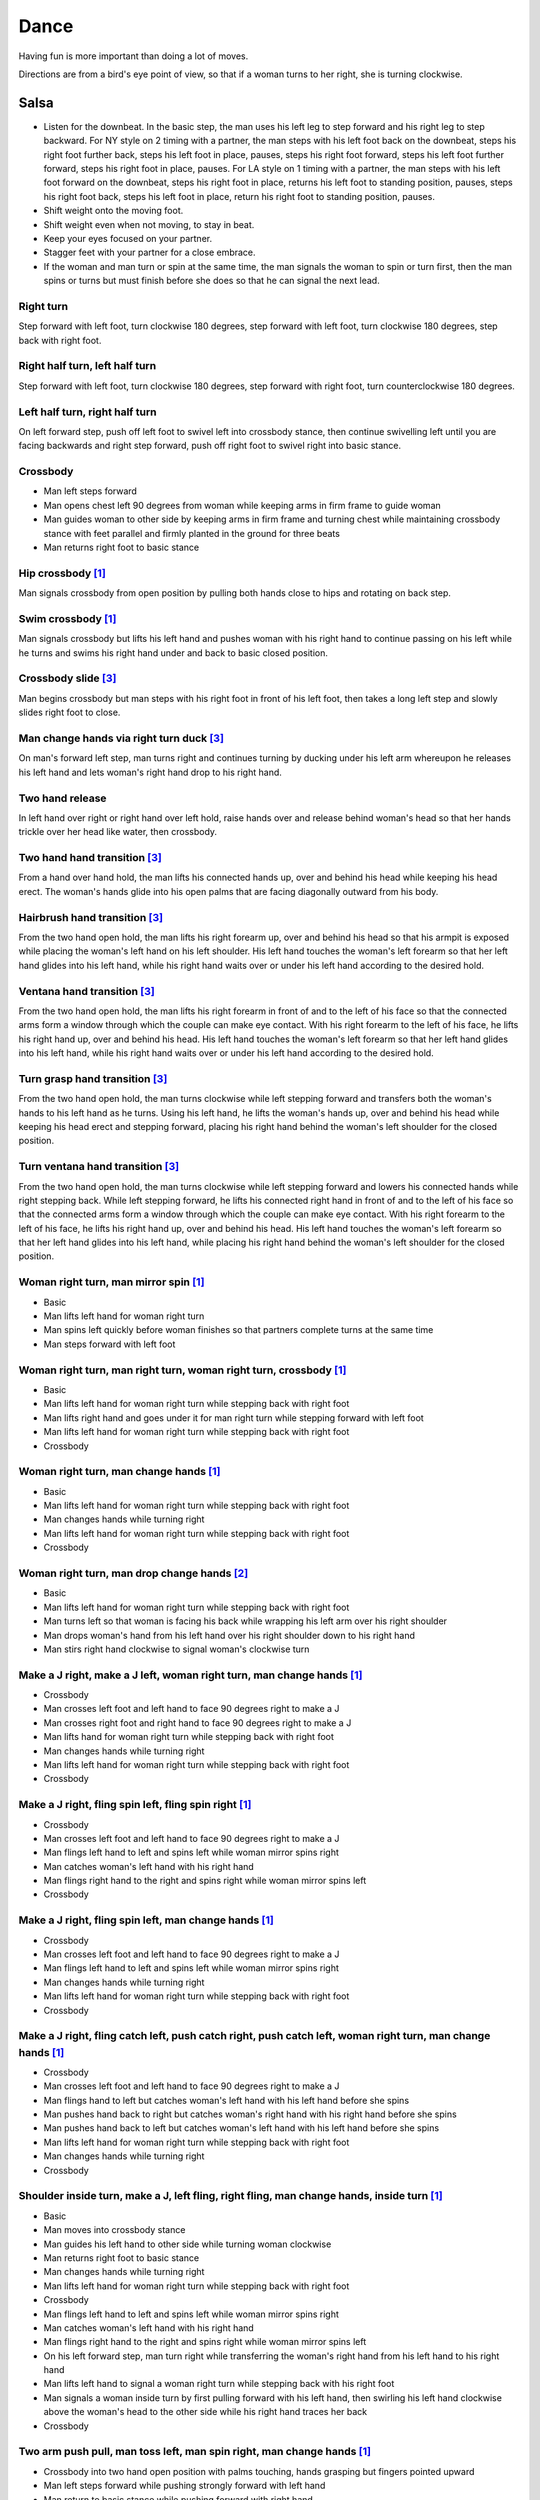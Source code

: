 Dance
=====
Having fun is more important than doing a lot of moves.

Directions are from a bird's eye point of view, so that if a woman turns to her right, she is turning clockwise.


Salsa
-----
- Listen for the downbeat.  In the basic step, the man uses his left leg to step forward and his right leg to step backward.  For NY style on 2 timing with a partner, the man steps with his left foot back on the downbeat, steps his right foot further back, steps his left foot in place, pauses, steps his right foot forward, steps his left foot further forward, steps his right foot in place, pauses.  For LA style on 1 timing with a partner, the man steps with his left foot forward on the downbeat, steps his right foot in place, returns his left foot to standing position, pauses, steps his right foot back, steps his left foot in place, return his right foot to standing position, pauses.
- Shift weight onto the moving foot.
- Shift weight even when not moving, to stay in beat.
- Keep your eyes focused on your partner.
- Stagger feet with your partner for a close embrace.
- If the woman and man turn or spin at the same time, the man signals the woman to spin or turn first, then the man spins or turns but must finish before she does so that he can signal the next lead.


Right turn
^^^^^^^^^^
Step forward with left foot, turn clockwise 180 degrees, step forward with left foot, turn clockwise 180 degrees, step back with right foot.


Right half turn, left half turn
^^^^^^^^^^^^^^^^^^^^^^^^^^^^^^^
Step forward with left foot, turn clockwise 180 degrees, step forward with right foot, turn counterclockwise 180 degrees.


Left half turn, right half turn
^^^^^^^^^^^^^^^^^^^^^^^^^^^^^^^
On left forward step, push off left foot to swivel left into crossbody stance, then continue swivelling left until you are facing backwards and right step forward, push off right foot to swivel right into basic stance.


Crossbody
^^^^^^^^^
- Man left steps forward
- Man opens chest left 90 degrees from woman while keeping arms in firm frame to guide woman
- Man guides woman to other side by keeping arms in firm frame and turning chest while maintaining crossbody stance with feet parallel and firmly planted in the ground for three beats
- Man returns right foot to basic stance


Hip crossbody [#SalsaInternational]_
^^^^^^^^^^^^^^^^^^^^^^^^^^^^^^^^^^^^
Man signals crossbody from open position by pulling both hands close to hips and rotating on back step.


Swim crossbody [#SalsaInternational]_
^^^^^^^^^^^^^^^^^^^^^^^^^^^^^^^^^^^^^
Man signals crossbody but lifts his left hand and pushes woman with his right hand to continue passing on his left while he turns and swims his right hand under and back to basic closed position.


Crossbody slide [#SalsaRosa]_
^^^^^^^^^^^^^^^^^^^^^^^^^^^^^
Man begins crossbody but man steps with his right foot in front of his left foot, then takes a long left step and slowly slides right foot to close.


Man change hands via right turn duck [#SalsaRosa]_
^^^^^^^^^^^^^^^^^^^^^^^^^^^^^^^^^^^^^^^^^^^^^^^^^^
On man's forward left step, man turns right and continues turning by ducking under his left arm whereupon he releases his left hand and lets woman's right hand drop to his right hand.


Two hand release
^^^^^^^^^^^^^^^^
In left hand over right or right hand over left hold, raise hands over and release behind woman's head so that her hands trickle over her head like water, then crossbody.


Two hand hand transition [#SalsaRosa]_
^^^^^^^^^^^^^^^^^^^^^^^^^^^^^^^^^^^^^^
From a hand over hand hold, the man lifts his connected hands up, over and behind his head while keeping his head erect.  The woman's hands glide into his open palms that are facing diagonally outward from his body.


Hairbrush hand transition [#SalsaRosa]_
^^^^^^^^^^^^^^^^^^^^^^^^^^^^^^^^^^^^^^^
From the two hand open hold, the man lifts his right forearm up, over and behind his head so that his armpit is exposed while placing the woman's left hand on his left shoulder.  His left hand touches the woman's left forearm so that her left hand glides into his left hand, while his right hand waits over or under his left hand according to the desired hold.


Ventana hand transition [#SalsaRosa]_
^^^^^^^^^^^^^^^^^^^^^^^^^^^^^^^^^^^^^
From the two hand open hold, the man lifts his right forearm in front of and to the left of his face so that the connected arms form a window through which the couple can make eye contact.  With his right forearm to the left of his face, he lifts his right hand up, over and behind his head.  His left hand touches the woman's left forearm so that her left hand glides into his left hand, while his right hand waits over or under his left hand according to the desired hold.


Turn grasp hand transition [#SalsaRosa]_
^^^^^^^^^^^^^^^^^^^^^^^^^^^^^^^^^^^^^^^^
From the two hand open hold, the man turns clockwise while left stepping forward and transfers both the woman's hands to his left hand as he turns.  Using his left hand, he lifts the woman's hands up, over and behind his head while keeping his head erect and stepping forward, placing his right hand behind the woman's left shoulder for the closed position.


Turn ventana hand transition [#SalsaRosa]_
^^^^^^^^^^^^^^^^^^^^^^^^^^^^^^^^^^^^^^^^^^
From the two hand open hold, the man turns clockwise while left stepping forward and lowers his connected hands while right stepping back.  While left stepping forward, he lifts his connected right hand in front of and to the left of his face so that the connected arms form a window through which the couple can make eye contact.  With his right forearm to the left of his face, he lifts his right hand up, over and behind his head.  His left hand touches the woman's left forearm so that her left hand glides into his left hand, while placing his right hand behind the woman's left shoulder for the closed position.


Woman right turn, man mirror spin [#SalsaInternational]_
^^^^^^^^^^^^^^^^^^^^^^^^^^^^^^^^^^^^^^^^^^^^^^^^^^^^^^^^
- Basic
- Man lifts left hand for woman right turn
- Man spins left quickly before woman finishes so that partners complete turns at the same time
- Man steps forward with left foot


Woman right turn, man right turn, woman right turn, crossbody [#SalsaInternational]_
^^^^^^^^^^^^^^^^^^^^^^^^^^^^^^^^^^^^^^^^^^^^^^^^^^^^^^^^^^^^^^^^^^^^^^^^^^^^^^^^^^^^
- Basic
- Man lifts left hand for woman right turn while stepping back with right foot
- Man lifts right hand and goes under it for man right turn while stepping forward with left foot
- Man lifts left hand for woman right turn while stepping back with right foot
- Crossbody


Woman right turn, man change hands [#SalsaInternational]_
^^^^^^^^^^^^^^^^^^^^^^^^^^^^^^^^^^^^^^^^^^^^^^^^^^^^^^^^^
- Basic
- Man lifts left hand for woman right turn while stepping back with right foot
- Man changes hands while turning right
- Man lifts left hand for woman right turn while stepping back with right foot
- Crossbody


Woman right turn, man drop change hands [#EddieTorres]_
^^^^^^^^^^^^^^^^^^^^^^^^^^^^^^^^^^^^^^^^^^^^^^^^^^^^^^^
- Basic
- Man lifts left hand for woman right turn while stepping back with right foot
- Man turns left so that woman is facing his back while wrapping his left arm over his right shoulder
- Man drops woman's hand from his left hand over his right shoulder down to his right hand
- Man stirs right hand clockwise to signal woman's clockwise turn


Make a J right, make a J left, woman right turn, man change hands [#SalsaInternational]_
^^^^^^^^^^^^^^^^^^^^^^^^^^^^^^^^^^^^^^^^^^^^^^^^^^^^^^^^^^^^^^^^^^^^^^^^^^^^^^^^^^^^^^^^
- Crossbody
- Man crosses left foot and left hand to face 90 degrees right to make a J
- Man crosses right foot and right hand to face 90 degrees right to make a J
- Man lifts hand for woman right turn while stepping back with right foot
- Man changes hands while turning right
- Man lifts left hand for woman right turn while stepping back with right foot
- Crossbody


Make a J right, fling spin left, fling spin right [#SalsaInternational]_
^^^^^^^^^^^^^^^^^^^^^^^^^^^^^^^^^^^^^^^^^^^^^^^^^^^^^^^^^^^^^^^^^^^^^^^^
- Crossbody
- Man crosses left foot and left hand to face 90 degrees right to make a J
- Man flings left hand to left and spins left while woman mirror spins right
- Man catches woman's left hand with his right hand
- Man flings right hand to the right and spins right while woman mirror spins left
- Crossbody


Make a J right, fling spin left, man change hands [#SalsaInternational]_
^^^^^^^^^^^^^^^^^^^^^^^^^^^^^^^^^^^^^^^^^^^^^^^^^^^^^^^^^^^^^^^^^^^^^^^^
- Crossbody
- Man crosses left foot and left hand to face 90 degrees right to make a J
- Man flings left hand to left and spins left while woman mirror spins right
- Man changes hands while turning right
- Man lifts left hand for woman right turn while stepping back with right foot
- Crossbody


Make a J right, fling catch left, push catch right, push catch left, woman right turn, man change hands [#SalsaInternational]_
^^^^^^^^^^^^^^^^^^^^^^^^^^^^^^^^^^^^^^^^^^^^^^^^^^^^^^^^^^^^^^^^^^^^^^^^^^^^^^^^^^^^^^^^^^^^^^^^^^^^^^^^^^^^^^^^^^^^^^^^^^^^^^
- Crossbody
- Man crosses left foot and left hand to face 90 degrees right to make a J
- Man flings hand to left but catches woman's left hand with his left hand before she spins
- Man pushes hand back to right but catches woman's right hand with his right hand before she spins
- Man pushes hand back to left but catches woman's left hand with his left hand before she spins
- Man lifts left hand for woman right turn while stepping back with right foot
- Man changes hands while turning right
- Crossbody


Shoulder inside turn, make a J, left fling, right fling, man change hands, inside turn [#SalsaInternational]_
^^^^^^^^^^^^^^^^^^^^^^^^^^^^^^^^^^^^^^^^^^^^^^^^^^^^^^^^^^^^^^^^^^^^^^^^^^^^^^^^^^^^^^^^^^^^^^^^^^^^^^^^^^^^^
- Basic
- Man moves into crossbody stance
- Man guides his left hand to other side while turning woman clockwise
- Man returns right foot to basic stance
- Man changes hands while turning right
- Man lifts left hand for woman right turn while stepping back with right foot
- Crossbody
- Man flings left hand to left and spins left while woman mirror spins right
- Man catches woman's left hand with his right hand
- Man flings right hand to the right and spins right while woman mirror spins left
- On his left forward step, man turn right while transferring the woman's right hand from his left hand to his right hand
- Man lifts left hand to signal a woman right turn while stepping back with his right foot
- Man signals a woman inside turn by first pulling forward with his left hand, then swirling his left hand clockwise above the woman's head to the other side while his right hand traces her back
- Crossbody


Two arm push pull, man toss left, man spin right, man change hands [#SalsaInternational]_
^^^^^^^^^^^^^^^^^^^^^^^^^^^^^^^^^^^^^^^^^^^^^^^^^^^^^^^^^^^^^^^^^^^^^^^^^^^^^^^^^^^^^^^^^
- Crossbody into two hand open position with palms touching, hands grasping but fingers pointed upward
- Man left steps forward while pushing strongly forward with left hand
- Man return to basic stance while pushing forward with right hand
- Man toss hands to left to signal woman clockwise spin while man places right toe behind him and spins clockwise
- Man changes hands while turning right
- Man lifts left hand for woman right turn while stepping back with right foot
- Crossbody


Hip push spin, two-handed right half turn embrace, left half turn [#SalsaInternational]_
^^^^^^^^^^^^^^^^^^^^^^^^^^^^^^^^^^^^^^^^^^^^^^^^^^^^^^^^^^^^^^^^^^^^^^^^^^^^^^^^^^^^^^^^
- Man puts right hand on woman's left hip
- Man pushes woman's left hip forward while stepping forward with his left foot so woman spins counterclockwise
- Man catches woman with right hand behind her left shoulder for closed position
- Crossbody into two hand open position
- Man guides right hand clockwise behind woman's head into embrace and rests his right hand on her right shoulder with her back facing him
- Man counts beats
- Man pushes right hand while stepping forward so woman spins counterclockwise as man traces his right hand from her right shoulder to her left shoulder while she is spinning
- Man catches woman with right hand behind her left shoulder for closed position
- Crossbody


Right hand over left crossbody two hand spin [#SalsaRosa]_
^^^^^^^^^^^^^^^^^^^^^^^^^^^^^^^^^^^^^^^^^^^^^^^^^^^^^^^^^^
- Crossbody into two hand open position
- Man brushes left hand behind his head to switch into right hand over left hand hold
- While holding hands, man signals crossbody and stirs both hands clockwise over woman's head in a tight circle and brings hands strongly down to end in left hand over right hand hold


Right hand over left crossbody into reverse cuatro [#SalsaRosa]_
^^^^^^^^^^^^^^^^^^^^^^^^^^^^^^^^^^^^^^^^^^^^^^^^^^^^^^^^^^^^^^^^
- Crossbody into two hand open position
- Man brushes left hand behind his head to switch into right hand over left hand hold
- While holding hands, man signals crossbody and stirs right hand up and counter clockwise so she ends with her right arm held behind her back
- On man's back step, man signals woman unravel turn into basic
- Man left steps forward


Left hand over right crossbody titanic uno [#SalsaRosa]_
^^^^^^^^^^^^^^^^^^^^^^^^^^^^^^^^^^^^^^^^^^^^^^^^^^^^^^^^
- Crossbody into two hand open position
- Man brushes his connected right hand behind his head to switch into left hand over right hand hold
- While holding hands, man signals crossbody and stirs left hand counterclockwise and brings hand strongly down so that woman is facing outward from man with his hands outstretched at her sides as man left steps forward
- Man brings left and right hands together above her head and spins her clockwise and brings hands down to return to left hand over right hand hold


Right hand over left crossbody titanic uno [#SalsaRosa]_
^^^^^^^^^^^^^^^^^^^^^^^^^^^^^^^^^^^^^^^^^^^^^^^^^^^^^^^^
- Crossbody into two hand open position
- Man brushes left hand behind his head to switch into right hand over left hand hold
- While holding hands, man signals crossbody and stirs right hand clockwise and brings hand strongly down so that woman is facing outward from man with his hands outstretched at her sides as man left steps forward
- Man brings left and right hands together above her head and spins her clockwise and brings hands down to signal the woman to stop turning


Right hand over left crossbody titanic dos [#SalsaRosa]_
^^^^^^^^^^^^^^^^^^^^^^^^^^^^^^^^^^^^^^^^^^^^^^^^^^^^^^^^
- Crossbody into two hand open position
- Man brushes left hand behind his head to switch into right hand over left hand hold
- While holding hands, man signals crossbody but pulls with his left hand in a great circular motion so that woman swings around man as he turns 180 degrees and she ends on his left
- Man pushes his connected left hand forward so that the woman is facing the same direction
- Man pulls his connected left hand back and grasps the woman's left wrist with his right hand as he releases it from his left hand while he turns 180 degrees counterclockwise to face his original direction
- Man pulls his connected right hand forward so that the woman starts to walk in front of you, then flings his right hand out diagonally right so that the woman spins counterclockwise
- Man left steps forward


Two hand crossbody left hand lift with right hand cross [#SalsaRosa]_
^^^^^^^^^^^^^^^^^^^^^^^^^^^^^^^^^^^^^^^^^^^^^^^^^^^^^^^^^^^^^^^^^^^^^
- Crossbody into two hand open position
- Through crossbody, man signals inside turn while his right hand is connected to her right hand to end resting near her waist
- On back step, lift both hands to spin her clockwise and down
- Toss hands to resolve hand tangle


Drag turn, inside turn, swim crossbody [#SalsaInternational]_
^^^^^^^^^^^^^^^^^^^^^^^^^^^^^^^^^^^^^^^^^^^^^^^^^^^^^^^^^^^^^
- Basic
- Crossbody
- Man does left half turn and left full turn while dragging woman's right hand under his left elbow
- Man left steps forward on six
- Man lifts left hand for woman right turn while stepping back with right foot
- Man changes hands while turning right
- Man lifts left hand for woman right turn while stepping back with right foot
- Crossbody
- Man guides woman left inside turn
- Man lifts left hand for woman right turn while side stepping right and spin turning left
- Man left steps forward on six
- Crossbody
- Man lifts entire left arm while left stepping forward and swim turn right so right hand returns behind her left shoulder
- Crossbody


Woman left turn, man change hands, woman inside spin, man inside spin, woman shoulder guided inside turn, shoulder check, twin barrel turn [#DardoGalletto]_
^^^^^^^^^^^^^^^^^^^^^^^^^^^^^^^^^^^^^^^^^^^^^^^^^^^^^^^^^^^^^^^^^^^^^^^^^^^^^^^^^^^^^^^^^^^^^^^^^^^^^^^^^^^^^^^^^^^^^^^^^^^^^^^^^^^^^^^^^^^^^^^^^^^^^^^^^^^^
- Basic in two hand position
- Man pulls right hand back and left hand forward on right step back
- Man pushes right hand forward and signals turn with left hand for woman left turn
- Man changes hands from left to right
- Man tosses the hand he is holding in his right hand and grasps woman's left wrist
- Man signals woman to walk across with short pull, then pushes her wrist to right so that she spins counter clockwise while man steps with left, right, left
- Man steps forward with left and turns right, looking over his right shoulder before last step to see where the woman is
- Man connects his right arm under her left shoulder and back in crossbody hold, then pulls her slightly forward with his left hand waiting to reach her right shoulder
- Man side steps left, woman walks into his hand, man steps back with right hand while pulling woman's shoulder to signal inside turn
- Man keeps hand connected to her shoulder through inside turn and stops her while she is facing away from him
- Man steps back
- Man pulls woman's right shoulder back to signal twin barrel turn where woman turns counterclockwise and man turns in mirror direction
- Man finishes his turn before woman, places his hand under her elbow so that their hands reconnect when she finishes her turn


Half crossbody spin, scoop barrel turn [#DardoGalletto]_
^^^^^^^^^^^^^^^^^^^^^^^^^^^^^^^^^^^^^^^^^^^^^^^^^^^^^^^^
- Basic in closed position
- Man guides woman through crossbody, but instead of turning to face her, remains in side position with his left hand connected, right steps forward and changes hands, swivels 270 degrees under his right arm to left step forward toward partner and swivels 180 degrees to right step with back facing partner with his connected right hand resting palm upwards on his right shoulder
- Man brings arm to his right to guide woman through a right turn, then when she is about to finish, man pivots counterclockwise to face woman
- Man connects his left hand to woman's left hand under his connected right hand, which combs up and around woman's head to support her back
- Man guides woman through crossbody but scoops his guiding left hand down, behind and around to guide woman through barrel turn
- Man turns clockwise with woman's hand tracing his back and returns to closed position


Woman inside turn, man left turn, woman right turn, man spin left, woman arm spin [#SalsaInternational]_
^^^^^^^^^^^^^^^^^^^^^^^^^^^^^^^^^^^^^^^^^^^^^^^^^^^^^^^^^^^^^^^^^^^^^^^^^^^^^^^^^^^^^^^^^^^^^^^^^^^^^^^^
- Crossbody
- Man guides woman left inside turn
- Man turns left while his right hand is connected to woman's left hand
- Man signals woman right turn with his right hand and while she is turning, he side-steps to the right and quickly spins left so that they finish turning together
- Crossbody
- Man breaks with left foot back and keeps left arm straight holding her right arm while returning forward
- Man uses his left arm to push her right arm for woman clockwise spin
- Man returns to basic stance


Fling catch left, push side turn right [#SalsaInternational]_
^^^^^^^^^^^^^^^^^^^^^^^^^^^^^^^^^^^^^^^^^^^^^^^^^^^^^^^^^^^^^
- Crossbody into two hand open position
- Man breaks with left foot back
- Man flings left hand to left
- Man catches woman's left hand with his left hand before she can spin while side-stepping to left
- Man counts beats
- Man pushes his left hand to right into a man right side turn and woman mirror left side turn
- Man returns to basic stance
- Crossbody


Copa, man change hands, woman right turn [#SalsaInternational]_
^^^^^^^^^^^^^^^^^^^^^^^^^^^^^^^^^^^^^^^^^^^^^^^^^^^^^^^^^^^^^^^
- Crossbody into two hand open position
- Man breaks with left foot back
- Man lifts left hand and walks into crossbody stance while she half turns right
- Man stops woman in crossbody stance so that her back faces him by resting his right hand on her right hip
- Man pushes her right hip forward for woman left turn
- Man left steps forward with her as she completes her left turn
- Man changes hands while turning right
- Man lifts left hand for woman right turn while stepping back with right foot
- Crossbody


Two handed simple copa [#SalsaRosa]_
^^^^^^^^^^^^^^^^^^^^^^^^^^^^^^^^^^^^
- Crossbody into two hand open position
- Man breaks with left foot back
- Man lifts left hand for woman right turn while moving into crossbody stance with his right hand still connected
- Man pulls left hand to left while pushing with his right chest so the woman unravels counterclockwise
- Man continues momentum by stirring his left hand for woman counterclockwise spin


Rotating copa [#SalsaRosa]_
^^^^^^^^^^^^^^^^^^^^^^^^^^^
- Crossbody into two hand open position
- Man breaks with left foot back
- Man holds top of woman's left shoulder with his right hand and turns counter clockwise with her 270 degrees until he is in crossbody stance
- Man releases woman's left shoulder so she continues turning into copa hold and man grasps her left hand with his right hand
- Man pulls left hand to left while pushing with his right chest so the woman unravels counterclockwise
- Man continues momentum by stirring his left hand for woman counterclockwise spin


Rotating flare [#SalsaRosa]_
^^^^^^^^^^^^^^^^^^^^^^^^^^^^
- Crossbody into two hand open position
- Man breaks with left foot back
- Man holds woman with his right hand at her wait and turns counter clockwise with her 180 degrees until they are both facing the same direction
- Man and woman flare left foot out
- Man signals woman counterclockwise spin


Break, fling catch left, push catch right, push side turn left, man change hands, woman inside turn, copa [#SalsaInternational]_
^^^^^^^^^^^^^^^^^^^^^^^^^^^^^^^^^^^^^^^^^^^^^^^^^^^^^^^^^^^^^^^^^^^^^^^^^^^^^^^^^^^^^^^^^^^^^^^^^^^^^^^^^^^^^^^^^^^^^^^^^^^^^^^^
- Crossbody
- Man breaks with left foot back
- Man flings left hand to left and catches woman's left hand with his left hand while stepping back with his right foot
- Man pushes left hand to right and catches woman's right hand with his right hand while stepping back with his left foot
- Man pushes right hand to left and side step turns left
- Man changes hands while turning right
- Man lifts left hand for woman right turn while stepping back with right foot
- Crossbody
- Man guides woman left inside turn
- Crossbody
- Man breaks with left foot back
- Man lifts left hand for woman right turn while stepping back with right foot
- Man breaks with left foot back
- Man lifts left hand and walks into crossbody stance while she half turns right
- Man stops woman in crossbody stance so that her back faces him by resting his right hand on her right hip
- Man pushes her right hip forward for woman left turn
- Man left steps forward with her as she completes her left turn
- Man changes hands while turning right
- Man lifts left hand for woman right turn while stepping back with right foot
- Crossbody


Yo-yo spin, side lean [#SalsaRosa]_
^^^^^^^^^^^^^^^^^^^^^^^^^^^^^^^^^^^
- Basic
- Man breaks with left foot back, releases left hand and flings left hand back while woman flings right hand back so that both partners are facing outward and back
- Man tugs lightly with right hand and woman spins counterclockwise into man
- Man stops woman's shoulder with his left hand
- Man leans slowly to left by bending left leg with woman leaning on him
- Man rises back with woman
- Man pushes woman back clockwise with left hand
- Man turns right hand clockwise to make woman turn clockwise
- Man left steps forward


Dip [#SalsaRosa]_
^^^^^^^^^^^^^^^^^
- Basic
- Man breaks with left foot back, releases left hand and flings left hand back while woman flings right hand back so that both partners are facing outward and back
- Man pulls his right hand that is connected to her left hand so that the woman starts moving toward man, then he flings his right hand to the right so the woman spins counterclockwise
- Man catches her back with his right hand and her head with his left hand
- Man bends left leg while keeping posture firm
- Man straightens left leg, pulls right hand and woman spins clockwise
- Man left steps forward


Backward walk flare [#SalsaRosa]_
^^^^^^^^^^^^^^^^^^^^^^^^^^^^^^^^^
- Basic in two hand open position
- Man breaks with left foot back
- Man wraps left hand up and counter clockwise around woman so she is in a two-handed embrace on the man's right
- Man and woman step back with right foot, left foot, right foot, then man and woman flare left foot out in front
- Man pushes with right shoulder and pulls with left hand for woman counter clockwise spin


Cuatro, enchufla spin hair pull turn [#SalsaRosa]_
^^^^^^^^^^^^^^^^^^^^^^^^^^^^^^^^^^^^^^^^^^^^^^^^^^
- Basic in two hand open position
- On woman's forward step, man lifts left hand and brings right hand across to left
- Open break with man's left leg back
- Man lifts left arm and turns enchufla while facing the inside of the circle
- Man lifts right hand over head and spins full circle counterclockwise while keeping hands connected
- Man ends spin with left step forward and his left arm behind him holding the woman's hand
- Man raises his right hand over to left of the woman's head so that it is resting against her right neck
- On man's forward step, man signals pull with his right hand from her neck and grasps with his left hand's thumb and forefinger to pull her behind him as he turns counterclockwise to face her
- Man raises left hand and stirs counterclockwise in a tight circle with palm flat to signal woman's spin


Cuatro, enchufla doble, side-by-side embrace turn, twin spin [#SalsaRosa]_
^^^^^^^^^^^^^^^^^^^^^^^^^^^^^^^^^^^^^^^^^^^^^^^^^^^^^^^^^^^^^^^^^^^^^^^^^^
- Basic in two hand open position
- On woman's forward step, man lifts left hand and brings right hand across to left
- Open break with man's left leg back
- Man lifts left arm and turns enchufla while facing the inside of the circle and changing hands so that his left hand is holding her hand
- Man lifts left arm to signal woman right turn while he turns enchufla under his arm so that man and woman have switched positions
- Man breaks with left foot back and lifts his left hand to signal second woman right turn while he turns enchufla
- Man puts his left hand behind his neck while it is connected to her left hand and embraces woman side-by-side with his right arm around her waist
- Man turns with woman so they switch places
- Man pulls his right arm inward so that woman spins clockwise while he spins counterclockwise


Cuatro, back to back hand change pull turn catch reverse turn [#SalsaRosa]_
^^^^^^^^^^^^^^^^^^^^^^^^^^^^^^^^^^^^^^^^^^^^^^^^^^^^^^^^^^^^^^^^^^^^^^^^^^^
- Basic in two hand open position
- On woman's forward step, man lifts left hand and brings right hand across to left, then man brings left hand across and behind man's head
- Open break with man's left leg back
- Man and woman switch places back to back, but man lets go of his left hand that traces her back until it switches to her other hand
- Open break with man's left leg back
- Man pulls his left hand that is connected to her left hand during open break again and turns woman counterclockwise while he goes into crossbody position
- Man catches woman's left shoulder with his right hand in the middle of her turn when she is facing to his left, then pushes her back to reverse turn clockwise
- Man ends combo with left step forward


Cuatro, enchufla, copa [#SalsaRosa]_
^^^^^^^^^^^^^^^^^^^^^^^^^^^^^^^^^^^^
- Basic in two hand open position
- On woman's forward step, man lifts left hand and brings right hand across to left
- Man breaks with left foot back
- Man goes to the other side while facing the woman
- Man breaks with left foot back
- Man lifts left hand for woman right turn while moving into crossbody stance with his right hand still connected
- Man pulls left hand to left while pushing with his right chest so the woman unravels counterclockwise
- Man continues momentum by stirring his left hand for woman counterclockwise spin


Enchufla push turn [#SalsaRosa]_
^^^^^^^^^^^^^^^^^^^^^^^^^^^^^^^^
- Basic in two hand open position
- Man breaks with left foot back
- Man steps forward with left foot while his right hand releases her left hand and pushes woman's outstretched right arm forward so that woman spins clockwise as man turns enchufla around and facing the woman so that man and woman have switched positions
- (Optional shine) Man drags his right toe in a clockwise circle on the floor in front of him, then hop flares his left leg out with the toe pointed diagonally right
- Man left steps forward


Enchufla doble [#SalsaInternational]_
^^^^^^^^^^^^^^^^^^^^^^^^^^^^^^^^^^^^^
- Crossbody
- Man breaks with left foot back
- Man lifts left hand and steps forward with right with 180 degrees man right turn and woman right turn
- Man catches woman's shoulder with right hand and pulls for woman left reverse turn while man steps forward with right foot and right turns 180 degrees to basic position


Enchufla doble, hip push spin, two-handed right half turn embrace, left half turn [#SalsaInternational]_
^^^^^^^^^^^^^^^^^^^^^^^^^^^^^^^^^^^^^^^^^^^^^^^^^^^^^^^^^^^^^^^^^^^^^^^^^^^^^^^^^^^^^^^^^^^^^^^^^^^^^^^^
- Crossbody
- Man breaks with left foot back
- Man right steps forward for 180 degree enchufla
- Man breaks with left foot back and catches woman's shoulder with his right hand
- Man right steps forward for 180 degree enchufla
- Man changes hands while turning right
- Man lifts left hand for woman right turn while stepping back with right foot
- Crossbody
- Basic
- Man puts right hand on woman's left hip
- Man pushes woman's left hip forward while stepping forward with his left foot so woman spins counterclockwise
- Man catches woman with right hand behind her left shoulder for closed position
- Crossbody into two hand open position
- Man guides right hand clockwise behind woman's head into embrace and rests his right hand on her right shoulder with her back facing him
- Man counts beats
- Man pushes right hand while stepping forward so woman spins counterclockwise as man traces his right hand from her right shoulder to her left shoulder while she is spinning
- Man catches woman with right hand behind her left shoulder for closed position
- Crossbody


Man mirror right turn, woman turn left, woman arm push spin, woman outside turn [#SalsaInternational]_
^^^^^^^^^^^^^^^^^^^^^^^^^^^^^^^^^^^^^^^^^^^^^^^^^^^^^^^^^^^^^^^^^^^^^^^^^^^^^^^^^^^^^^^^^^^^^^^^^^^^^^
- Crossbody from open position by pulling both hands close to hips while going through crossbody
- Man lifts right hand to signal woman left turn while he turns under his right hand using a left foot tap bounce to speed his turn
- Man guides right hand clockwise to signal woman right turn before he completes his turn
- Man returns to basic stance
- Crossbody
- Man breaks with left foot back and keeps left arm straight holding her right arm while returning forward
- Man uses his left arm to push her right arm for woman clockwise spin
- Man returns to basic stance
- Crossbody
- Man drops left hand while stepping back with right foot
- Man puts left hand on woman's right shoulder while stepping forward with left foot
- Man pulls woman's right shoulder for woman left outside turn
- Man catches woman's left shoulder with left hand
- Man returns to basic stance


Molino [#SalsaRosa]_
^^^^^^^^^^^^^^^^^^^^
- Basic
- Man holds the woman's left hand with his left hand
- Man lifts left hand and swirls it clockwise to signal woman right turn 
- Man breaks with left foot back but instead of pulling, he pushes his left hand forward to make the subsequent pull signal clear
- Man pulls his left hand toward his right and guides it clockwise above his head so that woman walks around him
- Man guides his left hand down in a clockwise circle diagonally in front of him to his northwest to signal a woman barrel turn before she completes her walk
- Man left steps forward


Fling left catch, push right, man mirror right turn, molino [#SalsaInternational]_
^^^^^^^^^^^^^^^^^^^^^^^^^^^^^^^^^^^^^^^^^^^^^^^^^^^^^^^^^^^^^^^^^^^^^^^^^^^^^^^^^^
- Basic
- Crossbody
- Man breaks with left foot back
- Man catches woman's left hand with his left hand before she can spin while side-stepping to left
- Man counts beats
- Man pushes his left hand to right into a man right turn and woman mirror left turn
- Man returns to basic stance
- Man changes hands while turning right
- Man lifts left hand for woman right turn while stepping back with right foot
- Crossbody
- Man transfers woman's left hand from his right hand to his left hand
- Man guides his left hand right and clockwise around his head so the woman walks around him
- Man guides his left hand down in a clockwise circle diagonally in front of him to his northwest to signal a woman barrel turn before she completes her walk
- Man changes hands while turning right
- Man lifts left hand for woman right turn while stepping back with right foot
- Crossbody


Reach around pull, two-handed inside turn enchufla, outside turn, two-handed outside turn enchufla [#SalsaRosa]_
^^^^^^^^^^^^^^^^^^^^^^^^^^^^^^^^^^^^^^^^^^^^^^^^^^^^^^^^^^^^^^^^^^^^^^^^^^^^^^^^^^^^^^^^^^^^^^^^^^^^^^^^^^^^^^^^
- Basic
- Man break with left foot back
- Man reach with right hand around and behind woman to transfer her right hand from his left hand to his right hand while stepping forward with left foot and grasping her left hand with his left hand under his right hand
- Man turn chest 180 degrees right while holding woman's hands so that woman turns outward and man and woman have switched positions
- Man right step back while lifting his left hand connected to her left hand behind his head and lifting his right hand clockwise around and behind woman's head so she continues turning clockwise
- Man stand in crossbody position and move his right hand under her left arm to wedge her left arm between his right arm and his body
- Man grasp her left hand with his left hand
- Man exit crossbody by returning right foot forward while turning woman clockwise forward with his left hand
- Man grasp her right hand with his right hand over their left hands while stepping forward with left foot
- Man lift right hand clockwise around and behind woman's head to turn her clockwise
- Man lift left hand clockwise around and behind man's head so that man's back and woman's back face each other
- Man break with left foot back with both partners still back to back
- Man bring his right hand behind his head so woman continues turning clockwise until man and forward face each other in basic two hand open position
- Woman bends knees and moves hips up in slow upward circular motion while man steps forward


Cuatro pasos [#SalsaRosa]_
^^^^^^^^^^^^^^^^^^^^^^^^^^
- Basic in two hand open position
- Man breaks with left foot back
- Man lifts left hand to signal woman right turn while he performs enchufla by turning around woman while facing inward toward her
- After woman finishes turn, man breaks with left foot back and turns clockwise with his left hand at his waist and regrasps woman's right hand with his left hand
- Man lifts left hand to signal woman right turn while he performs enchufla by turning around woman while facing inward toward her
- After woman finishes turn, man breaks with left foot back and turns clockwise with his left hand at his neck and regrasps woman's right hand with his left hand
- Man lifts left hand to signal woman right turn while he performs enchufla by turning around woman while facing inward toward her
- After woman finishes turn, man breaks with left foot back and turns clockwise while changing hands from left to right
- Man signals woman right turn with his right hand
- Man steps forward with his left foot


Cuatro pasos, copa [#SalsaRosa]_
^^^^^^^^^^^^^^^^^^^^^^^^^^^^^^^^
- Basic in two hand open position
- Man breaks with left foot back
- Man lifts left hand to signal woman right turn while he performs enchufla by turning around woman while facing inward toward her
- After woman finishes turn, man breaks with left foot back and turns clockwise with his left hand at his waist and regrasps woman's right hand with his left hand
- Man lifts left hand to signal woman right turn while he performs enchufla by turning around woman while facing inward toward her
- After woman finishes turn, man breaks with left foot back and turns clockwise with his left hand at his neck and regrasps woman's right hand with his left hand
- Man lifts left hand to signal woman right turn while he performs enchufla by turning around woman while facing inward toward her
- After woman finishes turn, man breaks with left foot back and lifts his left hand to signal woman right turn while keeping his right hand connected for copa
- Man pulls his left hand in and pushes woman forward with his right shoulder to spin woman counterclockwise and forward
- Man twirls left hand up and around and down to continue woman counterclockwise spin
- Man steps forward with his left foot


Hollandesa in right hand over left hold [#SalsaRosa]_
^^^^^^^^^^^^^^^^^^^^^^^^^^^^^^^^^^^^^^^^^^^^^^^^^^^^^
- Man brushes left hand behind his head to switch into right hand over left hand hold
- Man breaks with left foot back
- Man brings his right hand in a sweeping clockwise motion over woman's head so that she turns facing outward from man
- With both hands connected, man pulls woman diagonally backward to his right so she is locked in hollandesa
- Man signals slash by strongly pushing his left hand out diagonally left forward while pulling his right hand diagonally back and flaring his left leg out diagonally left and toe pointing to right
- Man signals right forward twist by pushing his connected right hand forward and pulling his left hand back
- Man signals left forward twist by pushing his connected left hand forward and pulling his right hand back
- Man swirls his left hand up and counterclockwise to signal woman left spin
- Man left steps forward


Hollandesa in two hand open hold [#SalsaRosa]_
^^^^^^^^^^^^^^^^^^^^^^^^^^^^^^^^^^^^^^^^^^^^^^
- Basic in two hand open position
- Man breaks with left foot back
- Man lifts left hand up and counterclockwise over woman's head while he walks clockwise in a great circle behind the woman so that man and woman end in two hand embrace with woman facing outward
- With both hands connected, man pulls woman diagonally backward to his right so she is locked in hollandesa
- Man signals slash by strongly pushing his left hand out diagonally left forward while pulling his right hand diagonally back and flaring his left leg out diagonally left and toe pointing to right
- Man signals right forward twist by pushing his connected right hand forward and pulling his left hand back
- Man signals left forward twist by pushing his connected left hand forward and pulling his right hand back
- Man lifts left hand and brings right hand across to left so woman turns clockwise into cuatro hold
- Man lifts his right arm while it is under woman's right arm and brings it over woman's head so that woman turns clockwise


Man gancho spin [#SalsaRosa]_
^^^^^^^^^^^^^^^^^^^^^^^^^^^^^
- Man releases woman
- Man kicks his left foot out and crosses it in front of his right thigh so that his foot is at his waist
- Man puts his left foot down behind his right foot and spins clockwise
- Man steps his left foot out to side with leg straight
- Man steps his right foot out to side with leg straight to complete stance
- Man left steps forward


Side step double spin [#SalsaInternational]_
^^^^^^^^^^^^^^^^^^^^^^^^^^^^^^^^^^^^^^^^^^^^
Man or woman side steps to the left, side steps to the right, then cranks upper torso to right with arms raised in a circle around the chest like the rings of Saturn.  He or she releases upper torso to the left to start the spin on the ball of the left foot with head and torso erect while using the right foot to continue powering the spin.


Rueda de Casino
^^^^^^^^^^^^^^^
Rueda is a form of circular group dancing that originated in Cuba.  Its patterns are beautiful to watch.


Guapea [#SalsaInternational]_
^^^^^^^^^^^^^^^^^^^^^^^^^^^^^
His left hand holds her right hand.  On the downbeat, the man steps back with his left foot, steps in place with his right foot, returns his leftfoot to standing position, pauses, steps with his right foot forward while meeting his right hand with her left hand, steps in place with his left foot, returns his right foot to standing position, pauses.


Dile que non [#SalsaInternational]_
^^^^^^^^^^^^^^^^^^^^^^^^^^^^^^^^^^^
Enchufla [#SalsaInternational]_
^^^^^^^^^^^^^^^^^^^^^^^^^^^^^^^
Enchufla doble [#SalsaInternational]_
^^^^^^^^^^^^^^^^^^^^^^^^^^^^^^^^^^^^^
Dame otra [#SalsaInternational]_
^^^^^^^^^^^^^^^^^^^^^^^^^^^^^^^^
El uno [#SalsaInternational]_
^^^^^^^^^^^^^^^^^^^^^^^^^^^^^
El kentucky [#SalsaInternational]_
^^^^^^^^^^^^^^^^^^^^^^^^^^^^^^^^^^
Vacilala [#SalsaInternational]_
^^^^^^^^^^^^^^^^^^^^^^^^^^^^^^^


Tango
-----
- The walk is the most important part of the dance.
- Man moves belly a split-second ahead of the legs to signal intent.
- Dancers maintain support grounded in one leg while keeping the torso elevated.
- Before moving, the dancers slowly shift weight from side to side to negotiate which foot is grounded.


Rock step exercise [#DardoGalletto]_
^^^^^^^^^^^^^^^^^^^^^^^^^^^^^^^^^^^^
- Man left steps forward
- Man right steps forward
- Man left rock steps forward, collects and side-steps to the left in double time
- Man right steps forward to his outer left
- Man left rock steps forward and left steps back in double time
- Man brings right foot back, shifts weight to left and steps back with his right in double time
- Man brings left foot back, left rock steps to the side, collects and left steps forward in double time


Inner pivot [#DardoGalletto]_
^^^^^^^^^^^^^^^^^^^^^^^^^^^^^
- Man guides side step to left
- Man switches weight to right foot
- Man left steps forward into woman between her feet
- Man twists torso counterclockwise to his left so that the woman pirouettes in an upright position on one leg
- Man swings right foot around to meet his left foot
- Man steps back with his right foot as woman steps forward with her left
- Man guides side step to left


Molinete [#DardoGalletto]_
^^^^^^^^^^^^^^^^^^^^^^^^^^
- Man guides side step to left
- Man left steps forward to the woman's outer left
- Man right steps forward and elevates the woman's frame slightly while twisting to the left to signal a cross
- Man shifts weight to his left foot
- Man makes a small step back with his right foot and plants the heel into the ground while bringing the woman to his left by twisting his torso
- Man continues twisting counterclockwise with his left leg twisted in front of his planted right leg while the woman performs front ochos, side steps and back ochos around the man
- At the moment the woman's right leg is free, man left steps forward and side steps right


Woman back ocho, woman front ocho, woman front ocho, parada, outer pivot [#DardoGalletto]_
^^^^^^^^^^^^^^^^^^^^^^^^^^^^^^^^^^^^^^^^^^^^^^^^^^^^^^^^^^^^^^^^^^^^^^^^^^^^^^^^^^^^^^^^^^
- Man guides side step to left
- Man shifts weight to right foot, twists torso clockwise and steps with left foot diagonally to his left forward to signal woman's back ocho so that woman steps diagonally to her right backward with her left foot
- Man twists torso back clockwise while woman is on her left foot and steps diagonally to his right slightly backward to signal woman's forward ocho to her left
- Man side steps to left to signal woman's forward ocho to her right
- Man shifts weight to his right foot, steps back with his left foot bringing the woman to his side and puts his right foot parallel to her extended foot to signal a parada
- Man continues twisting to his right, woman over his right foot, man pivots around woman until his torso is square with hers


Woman back ocho, woman front ocho, woman front ocho, parada, sandwich, recenter, parada [#DardoGalletto]_
^^^^^^^^^^^^^^^^^^^^^^^^^^^^^^^^^^^^^^^^^^^^^^^^^^^^^^^^^^^^^^^^^^^^^^^^^^^^^^^^^^^^^^^^^^^^^^^^^^^^^^^^^
- Man and woman shift slowly in closed position from side to side until support is on man's right foot
- Man guides side step to left
- Man shifts weight to right foot, twists torso clockwise and steps with left foot diagonally to his left forward to signal woman's back ocho so that woman steps diagonally to her right backward with her left foot
- Man twists torso back clockwise while woman is on her left foot and steps diagonally to his right slightly backward to signal woman's forward ocho to her left
- Man side steps to left to signal woman's forward ocho to her right
- Man shifts weight to his right foot, steps back with his left foot bringing the woman to his side and puts his right foot parallel to her extended foot to signal a parada
- Man places his left foot to the other side of her extended foot to form a sandwich
- Man places his right foot directly behind him and plants the heel on the ground
- Man twists torso clockwise bringing woman with him
- Man collects his feet
- Man twists torso to left to signal back ocho, but places left foot parallel to woman's extended foot to signal parada


Swing
-----


Basic
^^^^^
- Man triple steps to left, woman mirrors
- Man triple steps to right, woman mirrors
- Man rock steps back with left foot, woman mirrors


Enchufla counterclockwise [#DardoGalletto]_
^^^^^^^^^^^^^^^^^^^^^^^^^^^^^^^^^^^^^^^^^^^
- Basic in two hand position, ending with man's signal of moving his left hand across his torso to the right and lifting it
- Man triple steps into crossbody stance while woman counterclockwise turns under his left arm in front of him
- Man triple steps to align his torso with the woman
- Man rock steps back with left foot, woman mirrors


Enchufla clockwise [#DardoGalletto]_
^^^^^^^^^^^^^^^^^^^^^^^^^^^^^^^^^^^^
- Basic in two hand position, ending with man's signal of moving his left hand outward to left
- Man triple steps into right-hand crossbody stance while woman clockwise turns under his left arm in front of him
- Man triple steps to align his torso with the woman
- Man rock steps back with left foot, woman mirrors


.. [#SalsaInternational] Thanks to `Salsa International <http://salsainternational.net>`_ in New York, NY, USA.
.. [#EddieTorres] Thanks to `Eddie Torres Latin Dance Studio <http://www.eddietorres.com>`_ in New York, NY, USA.
.. [#SalsaRosa] Thanks to Erica, Ciomara, Daniel of `Salsa Rosa <http://wikimapia.org/11090927/TropicaLatina-Salsa-Rosa-Dance-School>`_ in Xela, Quetzaltenango, Guatemala.
.. [#DardoGalletto] Thanks to Dardo Galletto, Karina Romero, Mariana Fresno, Amanda Luken, Philip Haymon, Akemi Kinukawa of `Dardo Galletto Studios <http://www.newgenerationdc.com>`_ in New York, NY, USA.
